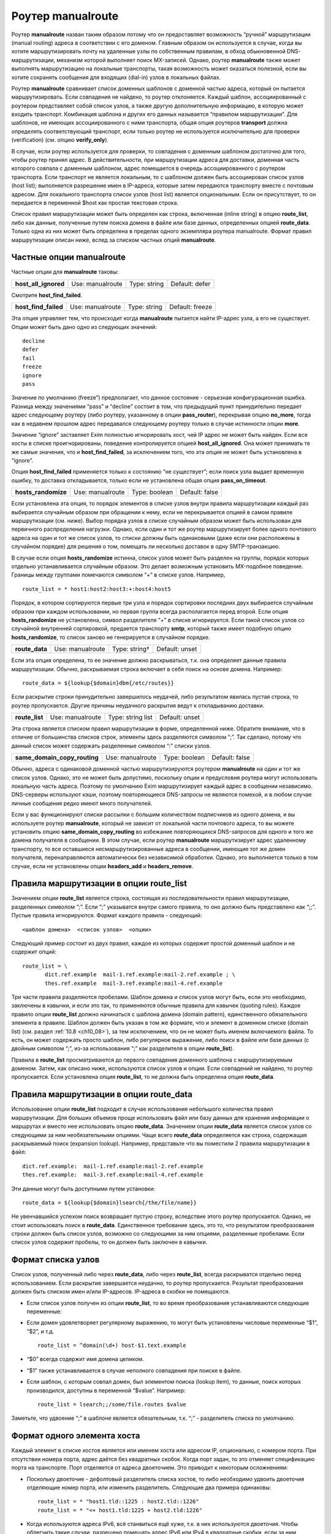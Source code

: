 
.. _ch20_00:

Роутер **manualroute**
======================

Роутер **manualroute** назван таким образом потому что он предоставляет возможность “ручной” маршрутизации (manual routing) адреса в соответствии с его доменом. Главным образом он используется в случае, когда вы хотите маршрутизировать почту на удаленные узлы по собственным правилам, в обход обыкновенной DNS-маршрутизации, механизм которой выполняет поиск MX-записей. Однако, роутер **manualroute** также может выполнять маршрутизацию на локальные транспорты, такая возможность может оказаться полезной, если вы хотите сохранять сообщения для входящих (dial-in) узлов в локальных файлах.

Роутер **manualroute** сравнивает список доменных шаблонов с доменной частью адреса, который он пытается маршрутизировать. Если совпадения не найдено, то роутер отклоняется. Каждый шаблон, ассоциированный с роутером представляет собой список узлов, а также другую дополнительную информацию, в которую может входить транспорт. Комбинация шаблона и других его данных называется “правилом маршрутизации”. Для шаблонов, не имеющих ассоциированного с ними транспорта, общая опция роутеров **transport** должна определять соответствующий транспорт, если только роутер не используется исключительно для проверки (verification) (см. опцию **verify_only**).

В случае, если роутер используется для проверки, то совпадения с доменным шаблоном достаточно для того, чтобы роутер принял адрес. В действительности, при маршрутизации адреса для доставки, доменная часть которого совпала с  доменным шаблоном, адрес помещается в очередь ассоциированного с роутером транспорта. Если транспорт не является локальным, то с шаблоном должен быть ассоциирован список узлов (host list); выполняется разрешение имен в IP-адреса, которые затем передаются транспорту вместе с почтовым адресом. Для локального транспорта список узлов (host list) является опциональным. Если он присутствует, то он передается в переменной $host как простая текстовая строка.

Список правил маршрутизации может быть определен как строка, включенная (inline string) в опцию **route_list**, либо как данные, полученные путем поиска домена в файле или базе данных, определенных опцией **route_data**. Только одна из них может быть определена в пределах одного экземпляра роутера manualroute. Формат правил маршрутизации описан ниже, вслед за списком частных опций **manualroute**.

.. _ch20_01:

Частные опции **manualroute**
-----------------------------

Частные опции для **manualroute** таковы:

====================  ================  ============  ==============
**host_all_ignored**  Use: manualroute  Type: string  Default: defer
====================  ================  ============  ==============

Смотрите **host_find_failed**.

====================  ================  ============  ===============
**host_find_failed**  Use: manualroute  Type: string  Default: freeze
====================  ================  ============  ===============

Эта опция управляет тем, что происходит когда **manualroute** пытается найти IP-адрес узла, а его не существует. Опции может быть дано одно из следующих значений::

    decline
    defer
    fail
    freeze
    ignore
    pass

Значение по умолчанию (freeze”) предполагает, что данное состояние - серьезная конфигурационная ошибка. Разница между значениями “pass” и “decline” состоит в том, что предыдущий пункт принудительно передает адрес следующему роутеру (либо роутеру, указанному в опции **pass_router**), перекрывая опцию **no_more**, тогда как в недавнем прошлом адрес передавался следующему роутеру только в случае истинности опции **more**.

Значение “ignore” заставляет Exim полностью игнорировать хост, чей IP адрес не может быть найден. Если все хосты в списке проигнорированы, поведение контролируется опцией **host_all_ignored**. Она может принимать те же самые значения, что и **host_find_failed**, за исключением того, что эта опция не может быть установлена в “ignore”.

Опция **host_find_failed** применяется только к состоянию “не существует”; если поиск узла выдает врeменную ошибку, то доставка откладывается, только если не установлена общая опция **pass_on_timeout**.

===================  ================  =============  ==============
**hosts_randomize**  Use: manualroute  Type: boolean  Default: false
===================  ================  =============  ==============

Если установлена эта опция, то порядок элементов в списке узлов внутри правила маршрутизации каждый раз выбирается случайным образом при обращении к нему, если не перекрывается опцией в самом правиле маршрутизации (см. ниже). Выбор порядка узлов в списке случайным образом может быть использован для первичного распределения нагрузки. Однако, если один и тот же роутер маршрутизирует более одного почтового адреса на один и тот же список узлов, то списки должны быть одинаковыми (даже если они расположены в случайном порядке) для решения о том, помещать ли несколько доставок в одну SMTP-транзакцию. 

В случае если опция **hosts_randomize** истинна, список узлов может быть разделен на группы, порядок которых отдельно устанавливается случайным образом. Это делает возможным установить MX-подобное поведение. Границы между группами помечаются символом “+” в списке узлов. Например,

::

    route_list = * host1:host2:host3:+:host4:host5

Порядок, в котором сортируются первые три узла и порядок сортировки последних двух выбирается случайным образом при каждом использовании, но первая группа всегда располагается перед второй. Если опция **hosts_randomize** не установлена, символ разделителя “+” в списке игнорируется. Если такой список узлов со случайной внутренней сортировкой, предается транспорту **smtp**, который также имеет подобную опцию **hosts_randomize**, то список заново не генерируется в случайном порядке.

==============  ================  =============  ==============
**route_data**  Use: manualroute  Type: string†  Default: unset
==============  ================  =============  ==============

Если эта опция определена, то ее значение должно раскрываться, т.к. она определяет данные правила маршрутизации. Обычно, раскрываемая строка включает в себя поиск на основе домена. Например::

    route_data = ${lookup{$domain}dbm{/etc/routes}}

Если раскрытие строки принудительно завершилось неудачей, либо результатом явилась пустая строка, то роутер пропускается. Другие причины неудачного раскрытия ведут к откладыванию доставки.

==============  ================  =================  ==============
**route_list**  Use: manualroute  Type: string list  Default: unset
==============  ================  =================  ==============

Эта строка является списком правил маршрутизации в форме, определенной ниже. Обратите внимание, что в отличие от большинства списков строк, элементы здесь разделяются символом “;”. Так сделано, потому что данный список может содержать разделенные символом “:” списки узлов.

============================  ================  =============  ==============
**same_domain_copy_routing**  Use: manualroute  Type: boolean  Default: false
============================  ================  =============  ==============

Обычно, адреса с одинаковой доменной частью маршрутизируются роутером **manualroute** на один и тот же список узлов. Однако, это не может быть допустимо, поскольку опции и предусловия роутера могут использовать локальную часть адреса. Поэтому по умолчанию Exim маршрутизирует каждый адрес в сообщении независимо. DNS-серверы используют кэши, поэтому повторяющиеся DNS-запросы не являются помехой, и в любом случае личные сообщения редко имеют много получателей. 

Если у вас функционируют списки рассылки с большим количеством подписчиков из одного домена, и вы используете роутер **manualroute**, который не зависит от локальной части почтового адреса, то вы можете установить опцию **same_domain_copy_routing** во избежание повторяющихся DNS-запросов для одного и того же домена получателя в сообщении. В этом случае, если роутер **manualroute** маршрутизирует адрес удаленному транспорту, то все оставшиеся несмаршрутизированные адреса в сообщении, имеющие тот же домен получателя, перенаправляются автоматически без независимой обработки. Однако, это выполняется только в том случае, если не установлены опции **headers_add** и **headers_remove**.

.. _ch20_02:

Правила маршрутизации в опции **route_list**
--------------------------------------------

Значением опции **route_list** является строка, состоящая из последовательности правил маршрутизации, разделенных символом “;”. Если “;” указыватся внутри самого правила, то оно должно быть представлено как “;;”. Пустые правила игнорируются. Формат каждого правила - следующий::

    <шаблон домена>  <список узлов>  <опции>

Следующий пример состоит из двух правил, каждое из которых содержит простой доменный шаблон и не содержит опций::

    route_list = \
           dict.ref.example  mail-1.ref.example:mail-2.ref.example ; \
           thes.ref.example  mail-3.ref.example:mail-4.ref.example

Три части правила разделяются пробелами. Шаблон домена и список узлов могут быть, если это необходимо, заключены в кавычки, и если это так, то применяются обычные правила для кавычек (quoting rules). Каждое правило опции **route_list** должно начинаться с шаблона домена (domain pattern), единственного обязательного элемента в правиле. Шаблон должен быть указан в том же формате, что и элемент в доменном списке (domain list) (см. раздел :ref:`10.8 <ch10_08>`), за тем исключением, что он не может быть именем включаемого файла. То есть, он может содержать просто шаблон, либо регулярное выражение, либо поиск в файле или базе данных (с двойным символом “;”, из-за использования “;” как разделителя в опции **route_list**).


Правила в **route_list** просматриваются до первого совпадения доменного шаблона с маршрутизируемым доменом. Затем, как описано ниже, используются список узлов  и опции.  Если совпадений не найдено, то роутер пропускается. Если установлена опция **route_list**, то не должна быть определена опция **route_data**.

.. _ch20_03:

Правила маршрутизации в опции **route_data**
--------------------------------------------

Использование опции **route_list** подходит в случае использования небольшого количества правил маршрутизации. Для больших объемов проще использовать файл или базу данных для хранения информации о маршрутах и вместо нее использовать опцию **route_data**. Значением опции **route_data** является список узлов со следующими за ним необязательными опциями. Чаще всего **route_data** определяется как строка, содержащая раскрываемый поиск (expansion lookup). Например, представьте что вы поместили 2 правила маршрутизации в файл::

    dict.ref.example:  mail-1.ref.example:mail-2.ref.example
    thes.ref.example:  mail-3.ref.example:mail-4.ref.example

Эти данные могут быть доступными путем установки::

    route_data = ${lookup{$domain}lsearch{/the/file/name}}

Не увенчавшийся успехом поиск возвращает пустую строку, вследствие этого роутер пропускается. Однако, не стоит использовать поиск в **route_data**. Единственное требование здесь, это то, что результатом преобразования строки должен быть список узлов, возможно со следующими за ним опциями, разделенные пробелами. Если список узлов содержит пробелы, то он должен быть заключен в кавычки.

.. _ch20_04:

Формат списка узлов
-------------------

Список узлов, полученный либо через **route_data**, либо через **route_list**, всегда раскрыватся отдельно перед использованием. Если раскрытие завершается неудачно, то роутер пропускается. Результат преобразования должен быть списком имен и/или IP-адресов. IP-адреса в скобки не помещаются.

* Если список узлов получен из опции **route_list**, то во время преобразования устанавливаются следующие переменные:

* Если домен удовлетворяет регулярному выражению, то могут быть установлены числовые переменные “$1”, “$2”, и т.д.

  ::

      route_list = ^domain(\d+) host-$1.text.example

* “$0” всегда содержит имя домена целиком.
* “$1” также устанавливается в случае неполного совпадения при поиске в файле.

* Если шаблон, с которым совпал домен, был элементом поиска (lookup item), то данные, поиск которых производился, доступны в переменной “$value”. Например::

      route_list = lsearch;;/some/file.routes $value

Заметьте, что удвоение “;” в шаблоне является обязательным, т.к. “;” - разделитель списка по умолчанию.

.. _ch20_05:

Формат одного элемента хоста
----------------------------

Каждый элемент в списке хостов является или именем хоста или адресом IP, опционально, с номером порта. При отсутствии номера порта, адрес даётся без квадратных скобок. Когда порт задан, то это отменяет спецификацию порта на транспорте. Порт отделяется от адреса двоеточием. Это приводит к некоторым осложнениям:

* Поскольку двоеточие - дефолтовый разделитель списка хостов, то либо необходимо удвоить двоеточия отделяющие номер порта, или изменить разделитель. Следующие два примера одинаковы::
  
      route_list = * "host1.tld::1225 : host2.tld::1226"
      route_list = * "<+ host1.tld:1225 + host2.tld:1226"

* Когда используются адреса IPv6, всё станвиться ещё хуже, т.к. в них используются двоеточия. Чтобы облегчить такие случаи, разрешено помещать адрес IPv6 или IPv4 в квадратные скобки, если за ним следует номер порта. Например::
  
      route_list = * "</ [10.1.1.1]:1225 / [::1]:1226"

.. _ch20_06:

Как используется список узлов
-----------------------------

В процессе маршрутизации адреса на транспорт **smtp** при помощи **manualroute**, пробуется каждый из узлов в определенном порядке.  Однако, порядок может быть изменен опцией **hosts_randomize** либо в конфигурации роутера (см. раздел :ref:`20.1 <ch20_01>` выше), либо в конфигурации транспорта.

Узлы могут быть перечислены по именам или по IP-адресам. Имя в списке узлов интерпретируется как имя узла. Имя с последующим за ним суффиксом “/MX” интерпретируется как косвенная ссылка на подсписок узлов, полученный путем поиска MX-записей в DNS. Например, 

::

    route_list = *  x.y.z:p.q.r/MX:e.f.g

Если в списке узлов присутствует порт, он должен указываться в последную очередь::

    route_list = * dom1.tld/mx::1225

Если установлена опция **hosts_randomize**, то перед любым поиском порядок элементов в списке сортируется случайным образом. Затем Exim просматривает список; для всех имен без суффикса “/MX”, он выполняет поиск IP-адреса. Если им оказывается адрес интерфейса локальной машины и элемент в списке не стоит первым, то поведение определяется опцией роутера **self**.

Имя в списке с суффиксом “/MX” заменяется списком узлов, полученных в результате поиска MX-записей для имени. Это всегда выполняется посредством DNS-запроса; опции **bydns** и **byname** здесь неуместны. Порядок этих узлов определяется, как обычно, по значениям приоритета MX-записей. Поскольку случайная сортировка выполняется перед MX-поиском, то она не влияет на порядок, определенный MX-записями DNS.

Если локальная машина присутствует в подсписке, полученном путем просмотра MX-записей, но не является наиболее предпочитаемым узлом в нем, то она и узлы равного и меньшего приоритета удаляются из подсписка перед тем, как он вставляется в главный список.

Если локальная машина - наиболее предпочтительный узел в MX-списке, то все зависит от того, где в главном списке узлов стоит элемент “/MX”. Если он не является в нем первым элементом (потому как в списке перед ним есть узлы), то Exim отвергает это имя, а также все последующие элементы в главном списке.

Если MX-элемент стоит первым в списке, и локальная машина является наиболее предпочтительным узлом, то все зависит от опции роутера **self**.

Неудачные результаты поиска MX-записей в DNS обрабатываются так же как и при поиске IP-адресов: там где это необходимо используются опции **pass_on_timeout** и **host_find_failed**.

Общая опция **ignore_target_hosts** применяется ко всем узлам в списке, независимо получены ли он путем поиска MX-записей или нет.

.. _ch20_07:

Как используются опции
----------------------

Опции - это последовательность слов; на практике - присутствует не более трех. Одно из слов может быть именем транспорта, перекрывая опцию роутера **transport** лишь для данного правила маршрутизации. Другие слова управляют случайной сортировкой списка узлов по каждому правилу отдельно., а также тем как ищутся IP-адреса узлов в процессе маршрутизации на удаленный транспорт. Эти опции следующие:

* **randomize**: случайно сортировать порядок узлов в списке, перекрывая опцию **hosts_randomize** только для этого правила маршрутизации.
* **no_randomize**: не сортировать случайным образом порядок узлов в списке, перекрывая опцию **hosts_randomize** только для этого правила маршрутизации.
* **byname**: использовать *getipnodebyname()* (*gethostbyname()* на старых системах) для поиска IP-адресов. Эта функция может в конечном счете сделать DNS-запрос, хотя она может выполнить поиск в */etc/hosts* или в других источниках подобной информации.
* **bydns**: искать адресные запиcи для узлов в DNS, неудачный исход - в случае отсутствмя таковых. Если существует временная ошибка DNS (например, таймаут), то доставка откладывается. 

Например::

    route_list = domain1  host1:host2:host3  randomize bydns;\
                 domain2  host4:host5

Если ни опция **byname**, ни опция **bydns** не определены, то Exim ведет себя следующим образом: Сначала выполняется DNS-запрос. Если возвращается что-либо отличное от HOST_NOT_FOUND, то используется этот результат. В противном случае, Exim пытается вызвать *getipnodebyname()* или *gethostbyname()*, и результатом поиска становится результат, возвращенный этим вызовом.

.. warning:: На некоторых системах обнаружено, что если в результате DNS-запроса, производимого через функцию *getipnodebyname()*, происходит таймаут, то возвращается HOST_NOT_FOUND вместо TRY_AGAIN. Вот почему по умолчанию сначала выполняется DNS-запрос. Локальная функция вызывается только в том случае, если ответом на него является “no such host”.

Если для узла не найдено IP-адреса, то дальнейшие действия управляются опцией **host_find_failed**.
                         

В случае, когда адрес маршрутизируется на локальный транспорт, поиск IP-адресов не производится. Список узлов передается транспорту в переменной “$host”.

.. _ch20_08:

Примеры manualroute
-------------------

В некоторых из нижеследующих примеров подразумевается присутствие транспорта **remote_smtp**, как это определено в файле конфигурации по умолчанию:

* Роутер **manualroute** может быть использован для перенаправления всей входящей почты на т.н. “быстрый узел” (“smart host”). Если в главной части конфигурации описан именованный список доменов (named domain list), содержащий к примеру,
  
  ::
  
      domainlist local_domains = my.domain.example

  то вы можете указать для всех остальных доменов отправлять почту на смартхост, при этом ваш первый роутер будет выглядеть примерно так::
  
      smart_route:
        driver = "manualroute"
        domains = !+local_domains
        transport = remote_smtp
        route_list = * smarthost.ref.example


  В результате этого все адреса, не входящие в список **local_domains**, будут направляться на узел “smarthost.ref.example”. Если указан разделенный “:” список узлов, то они пробуются все по порядку (однако вы можете использовать опцию **hosts_randomize** для того, чтобы изменять порядок каждый раз). Другой способ конфигурации той же самой задачи таков::
  
      smart_route:
        driver = "manualroute"
        transport = remote_smtp
        route_list = !+local_domains  smarthost.ref.example


  Разницы в поведении между этими роутерами нет. Однако, они ведут себя по-разному если добавить к обоим роутерам опцию **no_more**. В первом примере, роутер будет пропущен, если если домен не совпадает с предусловием **domains**; и пробуется всегда следующий роутер. Если роутер запускается, то он всегда совпадает с доменом и поэтому никогда не может быть быть отклонен. Поэтому **no_more** не будет иметь эффекта в данном случае. Во втором случае роутер никогда не пропускается; он всегда выполняется. Однако, если совпадения с доменом не происходит, то роутер отклоняется. В этом случае опция **no_more** предотвратит запуск последующих роутеров.

* “Почтовый концентратор” - это узел, который получает почту для нескольких доменов через MX-записи в DNS и доставляет их через свой механизм маршрутизации. Часто пункты назначения находятся за брандмауэром, с “почтовым концентратором” располагающимся на одной машине, которая может соединяться с машинами внутри и снаружи брандмауэра. Роутер **manualroute** обычо используют на “почтовом концентраторе” для маршрутизации входящих сообщений на корректные узлы. Для небольшого количества доменов маршрутизация может быть включением (inline) в опцию **route_list**, но для большого количества доменов проще управлять поиском в файле и базе данных.

  Если имена доменов фактически являются именами машин, на которые отправляется почта почтовым концентратором, то конфигурация может быть простой. Например,
  
  ::
  
      hub_route:
        driver = "manualroute"
        transport = remote_smtp
        route_list = *.rhodes.tvs.example  $domain

  Эта конфигурация маршрутизирует домены, совпадающие с шаблоном “\*.rhodes.tvs.example” на узлы, чьи имена такие же как и почтовые домены. Похожий результат может быть получен если имя узла извлекается из имени домена путем манипуляции со строкой. Как альтернативный вариант, можно использовать поиск узла на основе домена::
  
      through_firewall:
        driver = "manualroute"
        transport = remote_smtp
        route_data = ${lookup {$domain} cdb {/internal/host/routes}}

  Результатом поиска должно быть имя узла(узлов) или его IP-адрес на который должен быть смаршрутизирован проверяемый адрес. Если поиск завершается неудачей, то данные о маршрутах оказываются пустыми, в результате чего роутер отклоняется. Затем адрес передается следующему роутеру.

* Вы можете использовать **manualroute** для доставки сообщений в трубы (pipes) или в файлы в пакетном формате SMTP для дальнейшей транспортировки по каким-либо причинам. Это способ хранения почты для dial-up узла в течение времени когда он не подключен к сети. Запись **route_list** может быть просто доменным именем, например так::
  
        save_in_file:
          driver = "manualroute"
          transport = batchsmtp_appendfile
          route_list = saved.domain.example

  Хотя часто шаблон используется для описания более одного домена. Если есть несколько доменов или групп доменов с различными транспортными требованиями, то разные транспорты могут быть перечислены в информации о маршрутах::
  
        save_in_file:
          driver = "manualroute"
         
          route_list = \
            *.saved.domain1.example  $domain  batch_appendfile; \
            *.saved.domain2.example  \
            ${lookup{$domain}dbm{/domain2/hosts}{$value}fail} \
            batch_pipe

  Первый из них просто передает домен в переменную “$host”, которая не очень полезна (т.к. домен находится также в переменной “$domain”), но второй шаблон выполняет поиск в файле для нахождения переменной для передачи, заставляя роутер отклонять обработку адреса если поиск завершится неудачно.

* Маршрутизация почты прямиком на программный пакет UUCP - это особый вариант использования **manualroute** в роли шлюза в другое почтовое окружение. Вот пример способа как можно это сделать::
  
      # Transport
      uucp:
        driver = pipe
        user = nobody
        command = /usr/local/bin/uux -r - \
          ${substr_-5:$host}!rmail ${local_part}
        return_fail_output = true

        
      # Router
      uucphost:
        transport = uucp
        driver = "manualroute"
        route_data = \
          ${lookup{$domain}lsearch{/usr/local/exim/uucphosts}}


        
  Файл */usr/local/exim/uucphosts* состоит из записей вида::
  
      darksite.ethereal.example:           darksite.UUCP


     
  Можно описать это проще без добавления и удаления “.UUCP” но этот способ показывает различие между именем домена “darksite.ethereal.example” и именем UUCP-станции “darksite”.


